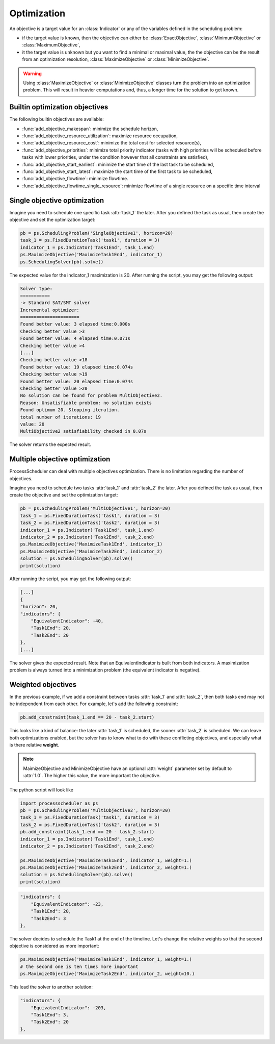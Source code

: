 Optimization
============

An objective is a target value for an :class:`Indicator` or any of the variables defined in the scheduling problem:

- if the target value is known, then the objective can either be :class:`ExactObjective`, :class:`MinimumObjective` or :class:`MaximumObjective`,

- it the target value is unknown but you want to find a minimal or maximal value, the the objective can be the result from an optimization resolution, :class:`MaximizeObjective` or :class:`MinimizeObjective`.

.. warning::

    Using :class:`MaximizeObjective` or :class:`MinimizeObjective` classes turn the problem into an optimization problem. This will result in heavier computations and, thus, a longer time for the solution to get known.

Builtin optimization objectives
-------------------------------

The following builtin objectives are available:

- :func:`add_objective_makespan`: minimize the schedule horizon,

- :func:`add_objective_resource_utilization`: maximize resource occupation,

- :func:`add_objective_resource_cost`: minimize the total cost for selected resource(s),

- :func:`add_objective_priorities`: minimize total priority indicator (tasks with high priorities will be scheduled before tasks with lower priorities, under the condition however that all constraints are satisfied),

- :func:`add_objective_start_earliest`: minimize the start time of the last task to be scheduled,

- :func:`add_objective_start_latest`: maximize the start time of the first task to be scheduled,

- :func:`add_objective_flowtime`: minimize flowtime.

- :func:`add_objective_flowtime_single_resource`: minimize flowtime of a single resource on a specific time interval

Single objective optimization
-----------------------------
Imagine you need to schedule one specific task :attr:`task_1` the later. After you defined the task as usual, then create the objective and set the optimization target:

.. code-block:: python

    pb = ps.SchedulingProblem('SingleObjective1', horizon=20)
    task_1 = ps.FixedDurationTask('task1', duration = 3)
    indicator_1 = ps.Indicator('Task1End', task_1.end)
    ps.MaximizeObjective('MaximizeTask1End', indicator_1)
    ps.SchedulingSolver(pb).solve()

The expected value for the indicator_1 maximization is 20. After running the script, you may get the following output:

.. code-block:: bash

    Solver type:
    ===========
    -> Standard SAT/SMT solver
    Incremental optimizer:
    ======================
    Found better value: 3 elapsed time:0.000s
    Checking better value >3
    Found better value: 4 elapsed time:0.071s
    Checking better value >4
    [...]
    Checking better value >18
    Found better value: 19 elapsed time:0.074s
    Checking better value >19
    Found better value: 20 elapsed time:0.074s
    Checking better value >20
    No solution can be found for problem MultiObjective2.
    Reason: Unsatisfiable problem: no solution exists
    Found optimum 20. Stopping iteration.
    total number of iterations: 19
    value: 20
    MultiObjective2 satisfiability checked in 0.07s

The solver returns the expected result.

Multiple objective optimization
-------------------------------
ProcessScheduler can deal with multiple objectives optimization. There is no limitation regarding the number of objectives.

Imagine you need to schedule two tasks :attr:`task_1` and :attr:`task_2` the later. After you defined the task as usual, then create the objective and set the optimization target:

.. code-block:: python

    pb = ps.SchedulingProblem('MultiObjective1', horizon=20)
    task_1 = ps.FixedDurationTask('task1', duration = 3)
    task_2 = ps.FixedDurationTask('task2', duration = 3)
    indicator_1 = ps.Indicator('Task1End', task_1.end)
    indicator_2 = ps.Indicator('Task2End', task_2.end)
    ps.MaximizeObjective('MaximizeTask1End', indicator_1)
    ps.MaximizeObjective('MaximizeTask2End', indicator_2)
    solution = ps.SchedulingSolver(pb).solve()
    print(solution)

After running the script, you may get the following output:

.. code-block:: bash

    [...]
    {
    "horizon": 20,
    "indicators": {
        "EquivalentIndicator": -40,
        "Task1End": 20,
        "Task2End": 20
    },
    [...]


The solver gives the expected result. Note that an EquivalentIndicator is built from both indicators. A maximization problem is always turned into a minimization problem (the equivalent indicator is negative).

Weighted objectives
-------------------
In the previous example, if we add a constraint between tasks :attr:`task_1` and :attr:`task_2`, then both tasks end may not be independent from each other. For example, let's add the following constraint:

.. code-block:: python

    pb.add_constraint(task_1.end == 20 - task_2.start)

This looks like a kind of balance: the later :attr:`task_1` is scheduled, the sooner :attr:`task_2` is scheduled. We can leave both optimizations enabled, but the solver has to know what to do with these conflicting objectives, and especially what is there relative **weight**.

.. note::

    MaimizeObjective and MinimizeObjective have an optional :attr:`weight` parameter set by default to :attr:`1.0`. The higher this value, the more important the objective.

The python script will look like

.. code-block:: python

    import processscheduler as ps
    pb = ps.SchedulingProblem('MultiObjective2', horizon=20)
    task_1 = ps.FixedDurationTask('task1', duration = 3)
    task_2 = ps.FixedDurationTask('task2', duration = 3)
    pb.add_constraint(task_1.end == 20 - task_2.start)
    indicator_1 = ps.Indicator('Task1End', task_1.end)
    indicator_2 = ps.Indicator('Task2End', task_2.end)

    ps.MaximizeObjective('MaximizeTask1End', indicator_1, weight=1.)
    ps.MaximizeObjective('MaximizeTask2End', indicator_2, weight=1.)
    solution = ps.SchedulingSolver(pb).solve()
    print(solution)

.. code-block:: bash

    "indicators": {
        "EquivalentIndicator": -23,
        "Task1End": 20,
        "Task2End": 3
    },


The solver decides to schedule the Task1 at the end of the timeline. Let's change the relative weights so that the second objective is considered as more important:

.. code-block:: python

    ps.MaximizeObjective('MaximizeTask1End', indicator_1, weight=1.)
    # the second one is ten times more important
    ps.MaximizeObjective('MaximizeTask2End', indicator_2, weight=10.)

This lead the solver to another solution:

.. code-block:: bash

    "indicators": {
        "EquivalentIndicator": -203,
        "Task1End": 3,
        "Task2End": 20
    },

..
    Lexicon priority (:attr:`'lex'`, default)
    -----------------------------------------
    The solver optimizes the first objective, then the second one while keeping the first value, then the third one keeping both previous values etc.

    In the previous example, the first objective to be optimized will be the end of task_1, obviously 20. Then, this value being fixed, there's no other solution than start of the second task is 0, then task_2 end will be 3.

    .. code-block:: python

        ps.SchedulingSolver(pb, optimize_priority='lex').solve()

    And the output

    .. code-block:: bash

        Optimization results:
        =====================
            ->Objective priority specification: lex
            ->Objective values:
                ->Indicator_Task1End(max objective): 20
                ->Indicator_Task2End(max objective): 3

    Lexicon priority (:attr:`'box'`)
    --------------------------------
    The optimization solver breaks the dependency between objectives and look for the maximum (resp. minimum) value that can be achieved for each objective.

    In the previous example, the maximum of task_1end can be 20, and the maximum of task_2.end can also be 20, but not at the same time. The :attr:`box` priority then gives an information about the values that can be reached.

    .. code-block:: python

        ps.SchedulingSolver(pb, optimize_priority='lex').solve()


    And the output

    .. code-block:: bash

        Optimization results:
        =====================
            ->Objective priority specification: lex
            ->Objective values:
                ->Indicator_Task1End(max objective): 20
                ->Indicator_Task2End(max objective): 20

    .. note::

        In the :attr:`box` mode, both objectives may not be reached simultaneously, the solver will give anyway a solution that satisfies **all** constraints (by default the solution obtained from the lexicon mode).

    Pareto priority (:attr:`'pareto'`)
    ----------------------------------
    The optimization solver suggests a new solution each time the :func:`solve()` method is called. This allows traversing all solutions. Indeed we can have the task_1 end to 20 and task_2 end 3, but also the task_1 end to 19 and task_2 end to 4 etc. These all are solutions for the optimization problem.

    The python code has to be slightly modified:

    .. code-block:: python

        solver = ps.SchedulingSolver(pb, optimize_priority='pareto')
        while solver.solve():
            pass

    And the output will be:

    .. code-block:: bash

        Optimization results:
        =====================
            ->Objective priority specification: pareto
            ->Objective values:
                ->Indicator_Task1End(max objective): 20
                ->Indicator_Task2End(max objective): 3
        SAT computation time:
        =====================
            MultiObjective2 satisfiability checked in 0.00s
        Optimization results:
        =====================
            ->Objective priority specification: pareto
            ->Objective values:
                ->Indicator_Task1End(max objective): 19
                ->Indicator_Task2End(max objective): 4
        SAT computation time:
        =====================
            MultiObjective2 satisfiability checked in 0.00s
        Optimization results:
        =====================
            ->Objective priority specification: pareto
            ->Objective values:
                ->Indicator_Task1End(max objective): 18
                ->Indicator_Task2End(max objective): 5
        [...]

    Here you have 18 different solutions. You can add a test to the loop to stop the iteration as soon as you're ok with the solution.
